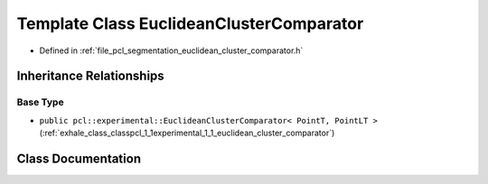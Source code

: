 .. _exhale_class_classpcl_1_1_euclidean_cluster_comparator:

Template Class EuclideanClusterComparator
=========================================

- Defined in :ref:`file_pcl_segmentation_euclidean_cluster_comparator.h`


Inheritance Relationships
-------------------------

Base Type
*********

- ``public pcl::experimental::EuclideanClusterComparator< PointT, PointLT >`` (:ref:`exhale_class_classpcl_1_1experimental_1_1_euclidean_cluster_comparator`)


Class Documentation
-------------------


.. doxygenclass:: pcl::EuclideanClusterComparator
   :members:
   :protected-members:
   :undoc-members: